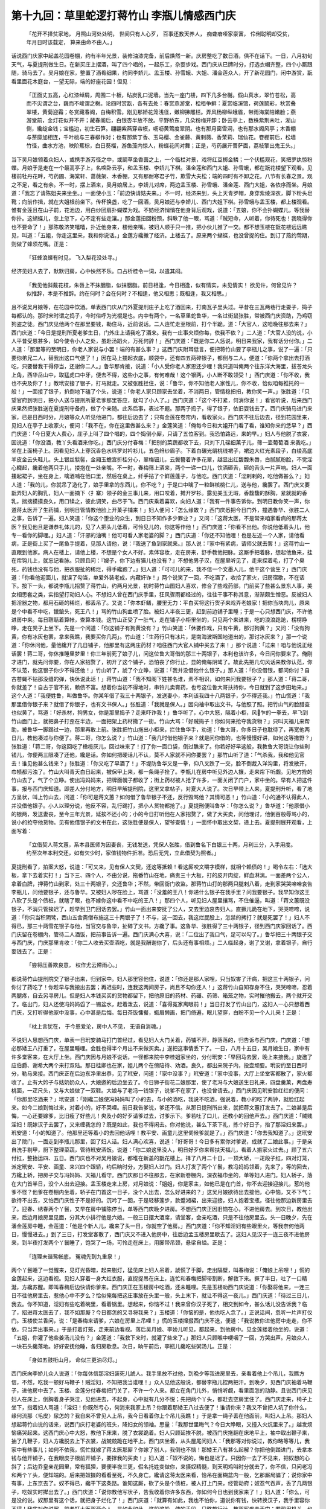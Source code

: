 第十九回：草里蛇逻打蒋竹山 李瓶儿情感西门庆
===================================================

    「花开不择贫家地， 月照山河处处明，
    世间只有人心歹， 百事还教天养人，
    痴聋瘖哑家豪富， 伶俐聪明却受贫，
    年月日时该载定， 算来由命不由人。」

话说西门庆家中起盖花园卷棚，约有半年光景，装修油漆完备，前后焕然一新。庆房整吃了数日酒，俱不在话下。一日，八月初旬天气，与夏提刑做生日。在新买庄上摆酒，叫了四个唱的，一起乐工，杂耍步戏。西门庆从巳牌时分，打选衣帽齐整，四个小厮跟随，骑马去了。吴月娘在家，整置了酒肴细果，约同李娇儿、孟玉楼、孙雪蛾、大姐、潘金莲众人，开了新花园门，闲中游赏，翫看里面花木庭台，一望无际，端的好座花园！但见：

    「正面丈五高，心红漆绰屑，周围二十板，砧炭乳口泥墙。当先一座门楼，四下几多台榭。假山真水，翠竹苍松，高而不尖谓之台，巍而不峻谓之榭。论四时赏翫，各有去处：春赏燕游堂，桧栢争鲜：夏赏临溪馆，荷莲鬬彩，秋赏叠翠楼，黄菊迎霜；冬赏藏春阁，白梅积雪。刚见那娇花笼浅径，嫩柳拂雕栏。弄风杨柳纵蛾眉，带雨海棠陪嫩脸；燕游堂前，金灯花似开不开；藏春阁后，白银杏半放不放。平野桥东，几朵粉梅开卸；卧云亭上，数株紫荆未吐，湖山侧，纔绽金钱；宝槛边，初生石笋。翩翩紫燕穿帘幙，呖呖黄莺度翠阴。也有那月窗雪洞，也有那水阁风亭；木香棚与荼靡加相连，千叶桃与三春柳作对；也有那紫丁香、玉马樱、金雀藤、黄剌薇、香茉莉、瑞仙花。卷棚前后，松墙竹径，曲水方池，映阶蕉棕，白日葵榴，游鱼藻内惊人，粉蝶花间对舞；正是，芍药展开菩萨面，荔枝擎出鬼王头。」

当下吴月娘领着众妇人，或携手游芳径之中，或鬬草坐香茵之上，一个临栏对景，戏将红豆掷金鳞；一个伏槛观花，笑把罗纨惊粉蝶。月娘于是走在一个最高亭子上，名唤卧云亭，和孟玉楼、李娇儿下棋。潘金莲和西门大姐、孙雪蛾，都在翫花楼望下观看。见楼前牡丹花畔，芍药圃、海棠轩、蔷薇架、木香棚，又有那耐寒君子竹，欺雪大夫松；端的四时有不卸之花，八节有长春之景。观之不足，看之有余。不一时，摆上酒来，吴月娘居上，李娇儿对席，两边孟玉楼、孙雪蛾、潘金莲、西门大姐，各依序而坐。月娘道：「我忘了请陈姐夫来坐坐。」一面使小玉：「前边快请姑夫来。」不一时，经济来到，头上天青罗帽，身穿紫绫深衣，脚下粉头皂靴；向前作揖，就在大姐根前坐下。传杯换盏，吃了一回酒，吴月娘还与李娇儿、西门大姐下棋。孙雪蛾与孟玉楼，都上楼观看。惟有金莲且在山子前，花池边，用白纱团扇扑蝴蝶为戏。不妨经济悄悄在他身背后观戏，说道：「五娘，你不会扑蝴蝶儿，等我替你扑。这蝴蝶儿，忽上忽下，心不定有些走瀼。」那金莲扭回粉颈，斜瞅了他一眼，骂道：「贼短命，人听着，你待死也！我晓得你也不要命了！」那陈敬济笑嘻嘻，扑近他身来，楼他亲嘴。被妇人顺手只一推，把小伙儿推了一交。都不想玉楼在翫花楼远远瞧见，叫道：「五姐，你走这里来，我和你说话。」金莲方纔撇了经济。上楼去了。原来两个蝴蝶，也没曾捉的住。到订了燕约莺期，则做了蜂须花嘴。正是：

    「狂蜂浪蝶有时见， 飞入梨花没处寻。」

经济见妇人去了，默默归房，心中怏然不乐。口占析桂令一词，以遣其闷。

    「我见他斜戴花枝，朱唇上不抹胭脂，似抹胭脂。前日相逢，今日相逢，似有情实，未见情实！ 欲见许，何曾见许？似推辞，本是不推辞。约在何时？会在何时？不相逢，他又相思；既相逢，我又相思。」

且不说吴月娘等，在花园中饮酒。单表西门庆从门外夏提刑庄子上吃了酒回来，打南瓦子里头过。平昔在三瓦两巷行走耍子，捣子每都认的。那时宋时谓之捣子，今时俗呼为光棍是也。内中有两个，一名草里蛇鲁华，一名过街鼠张胜，常被西门庆资助，乃鸡窃狗盗之徒。西门庆见他两个在那里要钱，勒住马，近前说话。二人连忙走至根前，打个半跪，道：「大官人，这咱晚往那去来？」西门庆道：「今日是提刑所夏老爹生日，门外庄上请我吃了酒来。我有一庄事央烦你每，依我不依？」二人道：「大官人没的说，小人平昔受恩甚多，如今使令小人之处，虽赴汤蹈火，万死何辞！」西门庆道：「既是你二人恁说，明日来我家，我有话分付你。」二人道：「那里等的至明日，你老人家说与小罢！端的有甚么事？」这西门庆附耳低言，便把蒋竹山要了李瓶儿之事，说了一遍：「只要你弟兄二人，替我出这口气便了！」因在马上搂起衣底，顺袋中，还有四五两碎银子，都倒与二人。便道：「你两个拿出去打酒吃，只要替我干得停当，还谢你二人。」鲁华那肯接，说道：「小人受你老人家恩还少哩！我只道叫俺两个往东洋大海里，拔苍龙头上角，西华岳山中，取猛虎口中牙，便去不得，这些小之事，有何难哉！这个银两，小人断不敢领受！」西门庆道：「你不收，我也不央及你了！」教玳安接了银子，打马就走。又被张胜拦住，说：「鲁华，你不知他老人家性儿，你不收，恰似咱每推托的一般！」一面接了银子，扒倒地下磕了个头，说道：「你老人家只顾家去坐着，不消两日，管情稳抇抇，教你笑一声。」张胜道：「只望官府到明日，把小人送与提刑所夏老爹那里答应，就勾了小人了。」西门庆道：「这个不打紧，何消你说！」看官听说，后来西门庆果然把张胜送在夏提刑守备府，做了个亲随。此系后事，表过不题。那两子捣子，得了银子，依旧耍钱去了。西门庆骑马进门来家，已是日西时分，月娘等众人听见他进门，都往后边去了；只有金莲在卷帘内，看收家火。西门庆不往后边去，径到花园里来，见妇人在亭子上收家火，便问：「我不在，你在这里做甚么来？」金莲笑道：「俺每今日和大姐开门看了看，谁知你来的恁早？」西门庆道：「今日夏大人费心，庄子上叫了四个唱的，四个捣倒小厮，只请了五位客到。我恐怕路远，来的早。」妇人与他脱了衣裳，因说道：「你没酒，教丫头看酒来你吃。」西门庆分付春梅：「把别的菜蔬都收下去，只刘下几碟细菓子儿，筛一壶葡萄酒 来我吃。」坐在上面椅子上。因看见妇人上穿沉香色水纬罗对衿衫儿，五色绉纱眉子。下着白碾光绢桃线裙子，裙边大红光素段子，白绫高底羊皮金云头鞋儿。头上银丝䯼髻，金厢玉蟾宫折桂分心，翠梅钿儿，云鬓簪着许多花翠，越显出红馥馥朱唇，白腻腻粉脸，不觉淫心輙起，纔着他两只手儿，搂抱在一处亲嘴。不一时，春梅筛上酒来，两个一递一口儿，饮酒砸舌，砸的舌头一片声响。妇人一面搂起裙子，坐在身上，噙酒哺在他口里，然后在桌上，纤手拈了个鲜莲蓬子，与他吃。西门庆道：「涩剌剌的，吃他做甚么？」妇人道：「我的儿，你就吊了造化了，娘手里拿的东西儿，你不吃？」于是口中噙了一粒鲜核桃仁儿，送与他，纔罢了。西门庆又要翫弄妇人的胸乳，妇人一面摘下〈扌寨〉领子的金三事儿来，用口咬着，摊开罗衫。露见美玉无瑕，香馥馥的酥胸，紧就就的香乳，揣揣摸摸良久，用口犊之，彼此调笑，曲尽于飞。西门庆乘着喜欢，向妇人道：「我有一件事告诉你，到明日教你笑一声，你道蒋太医开了生药铺，到明日管情教他脸上开菓子铺来！」妇人便问：「怎么缘故？」西门庆悉把今日门外，撞遇鲁华、张胜二人之事，告诉了一遍。妇人笑道：「你这个堕业的众生，到日日不知作多少罪业？」又问：「这蒋太医，不是常来咱家看病的那蒋太医？我见他且是谦恭礼体儿的，见了人把头儿低着，可怜见儿的，你这等作他！」西门庆道：「你看不出他。你说他低着头儿，他专一看你的脚哩。」妇人道：「汗邪的油嘴！他可可看人家老婆的脚？」西门庆道：「你还不知他哩！也是左近一个人家，请他看病，正是街上买了一尾鱼手提着，见那人请他，说：『我送了鱼到家就来。』那人说：『家中有紧病，请师父就去罢！』这蒋竹山一直跟到他家。病人在楼上，请他上楼，不想是个女人不好。素体容妆，走在房来，舒手教他把脉。这厮手把着脉，想起他鱼来，挂在帘钩儿上，就忘记看脉。只顾且问：『嫂子，你下边有猫儿也没有？』不想他男子汉，在屋里听见了，走来探着毛，打了个臭死，药钱也没有与他，把衣服扯的稀烂，得手纔跑了。」妇人道：「可可儿的来，我不信一个文墨人儿，他干这个营生？」西门庆道：「你看他迎面儿，就误了勾当，单爱外装老成，内藏奸诈！」两个说笑了一回，不吃酒了，收拾了家火，归房宿歇，不在话下。按下一头，都说李瓶儿招赘了蒋竹山，约两月光景，初时蒋竹山图妇人喜欢，修合了些戏药部，门前买了些甚么景东人事，美女相思套之类，实指望打动妇人心。不想妇人曾在西门庆手里，狂风骤雨都经过的，往往干事不称其意，渐渐颇生憎恶。反被妇人把淫器之物，都用石砸的稀烂，都丢吊了。又说：「你本虾鳝，腰里无力：平白买将这行货子来戏弄老娘家！把你当块肉儿，原来是个中看不中吃，镴鎗头，死王八！」骂的竹山狗血喷了脸。被妇人半夜三更，赶到前边铺子里睡；于是一心只想西门庆，不许他进房中来。每日聐聒着算帐，查算本钱。这竹山正受了一肚气，走在铺子小柜里坐的，只见两个来进来，吃的浪浪跄跄，楞楞睁睁，走在凳子上坐下。先是一个问道：「你这铺子有狗黄没有？」竹山笑道：「休要作戏，只有牛黄，那讨狗黄？」又问：「没有狗黄，你有冰灰也罢，拿来我瞧，我要买你几两」。竹山道：「生药行只有冰片，是南海波斯国地道出的，那讨冰灰来？」那一个说道：「你休问他，量他纔开了几日铺子，他那里有这两庄药材？咱往西门大官人铺中买去了来！」那个说道：「过来！咱与他说正经话罢！蒋二哥，你休推睡里梦里！你三年前死了娘子儿，问这位鲁大哥借的那三十两银子，本利也该许多，今日问你要来了。俺刚才进门，就先问你要，你在人家招赘了，初开了这个铺子，恐怕丧了你行止，显的俺每阴骘了。故此先把几句风话来教你认范，你不认范，他这银子你少不得还他！」竹山听了，諕了个立睁，说道：「我并没借他什么银子。」那人道：「你没借银，都问你讨？自古苍蝇不钻那没缝的弹，快休说此话！」蒋竹山道：「我不知阁下姓甚名谁，素不相识，如何来问我要银子？」那人道：「蒋二哥，你就差了！自古于官不贫，赖债不富。想着你当初不得地时，串铃儿卖膏药，也亏这位鲁大哥扶持你，今日就到了这步田地来。」这个人道：「我便姓鲁，叫做鲁华。你某年借了我三十两银子，发送妻小，本利该我四十八两银子，少不得还我。」竹山慌道：「我那里借你银子来？就借了你银子，也有文书保人。」张胜道：「我就是保人。」因向袖中取出文书，与他照了照。把竹山气的脸腊查也似黄了，骂道：「好杀材，狗男女，你是那里捣子？走来吓诈我！」鲁华听了，心中大怒，隔着小柜，风乍的一拳去，早飞到竹山面门上，就把鼻子打歪在半边，一面把架上药材撒了一街。竹山大骂：「好贼捣子！你如何来抢夺我货物？」只叫天福儿来帮助，被鲁华一脚踢过一边，那里再敢上前。张胜把竹山拖出小柜来，拦住鲁华手，劝道：「鲁大哥，你多日子也耽待了，再宽他两日儿，教他凑过与你便了。蒋二哥，你怎么说？」竹山道：「我几时借他银子来？就是问你借的，也等慢慢好讲，如何这等撒野？」张胜道：「蒋二哥，你这回吃了橄榄灰儿，回过味来了！打了你一面口袋，倒过醮来了。你若好好早这般，我教鲁大哥饶让你些利钱儿，你便两三限凑了还他，纔是话。你如何把硬话儿不认，莫不人家就不问你要罢？」那竹山听了道：「气杀我，我和他见官去！谁见他甚么钱来？」张胜道：「你又吃了早酒了！」不堤防鲁华又是一拳，仰八叉跌了一交，脸不倒裁入洋沟里，将发散开，巾帻都污浊了。竹山大叫青天白日起来，被保甲上来，都一条绳子拴了。李瓶儿在房中听见外边人攘，走来帘下听觑。见地方拴的竹山去了，气了个立睁。使出冯妈妈来，把牌面幌子都收了；街上药材被人抢了许多，一面关闭了门户，家中坐的。早有人把这件事，报与西门庆知道。即差人分付地方，明日早解提刑院，这里又拿帖子，对夏大人说了。次日早带上人来，夏提刑升听，看了地方呈状，叫上竹山去，问道：「你可是蒋文蕙？如何借了鲁华银子不还，反行毁骂他？其情可恶！」竹山道：「小的通不认得此人，并没借他银子。小人以理分说，他反不容，乱行踢打，把小人货物都抢了。」夏提刑便叫鲁华：「你怎么说？」鲁华道：「他原借小的银两，发送妻丧，至今三年光景，延挨不还小的；小的今日打听他在人家招赘了，做了大买卖，问他理讨，他倒百般辱骂小的，说小的抢夺他货物。见有他借银子的文书在此，这张胜便是保人，望爷查情！」一面怀中取出文契，递上去。夏提刑展开观看，上面写着：

    「立借契人蒋文蕙，系本县医师为因妻丧，无钱发送，凭保人张胜，借到鲁名下白银三十两，月利三分，入手用度。约至次年本利交还，如有欠少时，家值钱物件折准。恐后无凭，立此借契为照者。」

夏提刑看了，拍案大怒，说道：「可又来，见有保人文契，还这等抵赖！看这厮咬文嚼字模样，就相个赖债的！」喝令左右：「选大板，拿下去着实打！」当下三、四个人，不由分说，拖番竹山在地，痛责三十大板，打的皮开肉绽，鲜血淋漓。一面差两个公人，拿着白牌，押蒋竹山到家，处三十两银子，交还鲁华；不然，带回衙门收监。那蒋竹山打的那两只腿剌八着，走到家哭哭啼啼哀告李瓶儿，问他要银子，还与鲁华。又被妇人哕在脸上，骂道：「没羞的王八！你递什么银子在我手里？问我要银子。我早知你这王八砍了头是个债桩，就瞎了眼，也不嫁你这中看不中吃的王八！」那四个人，听见妇人屋里攘骂，不住催逼，叫道：「蒋文蕙既没银子，不消只管挨迟了，趁早到卫门回话去罢。」竹山一面出来安抚了公人，又去里边哀告妇人。直撅儿跪在地下，哭哭啼啼，说道：「你只当积阴骘，西山五舍斋僧布施这三十两银子了！不与，这一回去，我这烂屁股上，怎禁的拷打？就是死罢了！」妇人不得已，那三十两雪花银子与他，当官交与鲁华，扯碎了文书，方纔了事。这鲁华、张胜得了三十两银子，径到西门庆家回话了。西门庆留在卷棚内，管待二人酒饭，把前事告诉一遍。西门庆满心大喜，说：「二位出了我口气，足可以勾了。」鲁华把三十两银子交与西门庆，门庆那里肯收：「你二人收去买壶酒吃，就是我酬谢你了，后头还有事相烦。」二人临起身，谢了又谢，拿着银子，自行耍钱去了。正是：

    「尝将压善欺良意， 权作尤云殢雨心。」

都说蒋竹山提刑院交了银子出来，归到家中。妇人那里容他住，说道：「你还是那人家哩，只当奴害了汗病，把这三十两银子，问你讨了药吃了！你趁早与我搬出去罢；再迟些时，连我这两间房子，尚且不勾你还人！」这蒋竹山自知存身不住，哭哭啼啼，忍着两腿疼，自去另寻房儿。但是妇人本钱买买的货物都留下，把他原旧的药材、药碾、药筛、箱笼之物，实时摧他搬去，两个就开交了。临出门，妇人还使冯妈妈舀了一锡盆水，赶着泼去，说道：「喜得冤家离眼前！」当日打发了竹山出门，这妇人一心只想着西门庆，又打听得他家中没事，心中甚是后悔。每日茶饭慵餐，蛾眉懒画，把门倚遍，眼儿望穿，白盼不见一个人儿来！正是：

    「枕上言犹在， 于今恩爱沦，房中人不见， 无语自消魂。」

不说妇人思想西门庆，单表一日玳安骑马打门首经过，看见妇人大门关着，药铺不开，静落落的，归告诉与西门庆，门庆道：「想必那矮王八打重了，在屋里睡哩。会胜也得半个月出不来做买卖。」遂把这事情丢下了。一日，八月十五日，吴月娘生日，家中有许多堂客来，在大厅上坐。西门庆因与月娘不说话，一径都来院中李桂姐家坐的，分付玳安：「早回马去罢，晚上来接我。」旋邀了应伯爵、谢希大两个来打双陆。那日桂卿也在家，姐儿两个在傍陪待、劝酒。良久，都出来院子内，投壶顽耍。玳安约至日西时分，勒马来接。西门庆正在后边东净里出恭，见了玳安，问道：「家中没事？」玳安道：「家中没事，大厅上坐堂客都散了，家火都收了。止有大妗子与姑奶奶众人，大娘邀的后边坐去了。今日狮子街花二娘那里，使了老冯与大娘送生日礼来，四盘羹菓，两盘寿桃面，一疋尺头，又与大娘做了一双鞋。大娘与了老冯一钱银子，说爹不在家了，也没曾请去。」西门庆因见玳安脸红红的便问：「你那里吃酒来？」玳安道：「刚纔二娘使冯妈妈叫了小的去，与小的酒吃，我说不吃酒，强说着，教小的吃了两钟，就脸红起来。如今二娘到悔过来，对着小的，好不哭哩。前日我告爹说，爹还不信。从那日提刑所出来，就把蒋文蕙打发去了。二娘甚是后悔，一心还要嫁爹，比旧瘦了好些儿！央及小的好歹请爹过去，讨爹示下。爹若吐了口儿，还教小的回他声去。」西门庆道：「贼贱淫妇！既嫁汉子去罢了，又来缠我怎的？既是如此，我也不得闲去。你对他说，甚么下茶下礼，拣个好日子，抬了那淫妇来罢。」玳安道：「小的知道了。他那里还等着小的去回他话哩！教平安、画童儿这里伺候爹就是了。」西门庆道：「你去我知道了。」这玳安出了院门，一面走到李瓶儿那里，回了妇人话。妇人满心欢喜，说道：「好哥哥！今日多有累你对爹说，成就了二娘此事。」于是亲自洗手剔甲，厨下整理菜蔬，管待玳安酒饭。说道：「你二娘这里没人，明日好歹你来帮扶天福儿，看着人搬家火过去。」顾了五六付扛，整抬运四、五日。西门庆也不对吴月娘说，都堆在新盖的翫花楼上。择了八月二十日，一顶大轿，一疋段子红，四对灯笼，派定玳安、平安、画童、来兴四个跟轿，约后晌时分，方娶妇人过门。妇人打发了两个丫鬟，教冯妈妈领着，先来了，等的回去，方纔上轿，把房子交与冯妈妈、天福儿看守。西门庆那日不往那去，在家新卷棚内，深衣福巾坐的，单等妇人进门。妇人轿子，落在大门首半日，没个人出去迎接。孟玉楼走来上房，对月娘说：「姐姐，你是家主，如他已是在门首，你不去迎接迎接儿，惹的他爹不怪？他爹在卷棚内坐着，轿子在门首这一日子，没个人出去，怎么好进来的？」这吴月娘欲待出去接他，心中恼，又不下气；欲待不出去，又怕西门庆性子不是好的。沉吟了一回，于是轻移莲步，款蹙湘裙，出来迎接，妇人抱着宝瓶，径往他那边新房里去了。迎春、绣春两个丫鬟，又早在房中铺陈停当，单等西门庆晚夕进房。不想西门庆正因旧恼在心，不进他房去。到次日，教他出来，后边月娘房里见面，分其大小排行他是六娘。一般三日摆大酒席，请堂客，会亲吃酒，只是不往他房里去。头一日晚夕，先在潘金莲房中睡，金莲道：「他是个新人儿，纔来了头一日，你就空了他房。」西门庆道：「你不知淫妇有些眼里火，等我奈何他两日，慢慢进去。」到了三日，打发堂客散了，西门庆又不进入他房中，往后边孟玉楼房里歇去了。这妇人见汉子一连三夜不进他房来，到半夜打发两个丫鬟睡了，饱哭了一场，可怜走在床上，用脚带吊颈，悬梁自缢。正是：

    「连理未谐鸳帐底， 冤魂先到九重泉！」

两个丫鬟睡了一觉醒来，见灯光昏暗，起来剔灯，猛见床上妇人吊着，諕慌了手脚，走出隔壁，叫春梅说：「俺娘上吊哩！」慌的金莲起来，这边看视。见妇人穿着一身大红衣服，直捉捉吊在床上，连忙和春梅把脚带割断，解救下来。撅了半日，吐了一口精涎，方纔苏醒。即叫春梅后边快请你爹来。西门庆正在玉楼房中吃酒，还未睡哩。先是玉楼劝西门庆说道：「你娶将他来，一连三日不往他房里去，惹他心中不歹么？恰似俺每把这庄事放在头里一般，头上末下，就让不得这一夜儿。」西门庆道：「待过三日儿，我去。你不知道，淫妇有些吃着碗里，看着锅里。想起来，你恼不过！我来曾你汉子死了，相交到如今，甚么话儿没告诉我？临了，招进蒋太医去了，我不如那厮？今日都怎的又寻将我来？」玉楼道：「你恼的是，他也吃人念了。」正说话间，忽听一片声打仪门。玉楼使兰香问，说：「是春梅来请爹，六娘在房里上吊哩！」慌的玉楼撺掇西门庆不迭，便道：「我说教你进他房中走走，你不依，只当弄出事来。」于是打着灯笼，走来前边看视。落后吴月娘、李娇儿听见，都起来，到他房中。见金莲搂着他坐的，说道：「五姐，你灌了他些姜汤儿没有？」金莲道：「我救下来时，就灌了些来了。」那妇人只顾喉中哽咽了一回，方哭出声。月娘众人，一块石头纔落地。好好安抚他睡，各归房歇息。次日，晌午前后，李瓶儿纔吃些粥汤儿。正是：

    「身如五鼓衔山月， 命似三更油尽灯。」

西门庆向李娇儿众人说道：「你每休信那淫妇装死儿諕人。我手里放不过他，到晚夕等我进房里去，亲看着他上个吊儿，我瞧方信，不然，吃我一顿好马鞭子！贼淫妇，不知把我当谁哩！」众人见他这般说，都替李瓶儿捏两把汗。到晚夕，见西门庆袖着马鞭子，进他房中去了。玉楼、金莲分付春梅把门关了，不许一个人来。都立在角门儿外，悄悄听觑，看里面怎的动静。且说西门庆见妇人在床上，倒胸着身子哭泣，见他进去，不起身，心中就有几分不悦；先把两个丫头，都赶去空房里住了。西门庆走来，椅子上坐下，指着妇人骂道：「淫妇！你既然亏心，何消来我家上吊？你跟着那矮王八过去便了！谁请你来？我又不曾把人坑了你什么，缘何流那〈毛皮〉尿怎的？我自来不曾见人上吊，我今日看着你上个吊儿我瞧！」于是拿一绳子丢在他面前，叫妇人上吊。那妇人想起蒋竹山说的话来，说西门庆打老婆的班头，降妇女的领袖。思量：「我那世里晦气？今日大睁眼，又撞入火炕里来了。」越发烦恼痛哭起来。这西门庆心中大怒，教他下床来，脱了衣裳跪着。妇人只顾延挨不脱，被西门庆拖翻在床地平上，袖中取出鞭子来，抽了几鞭子，妇人方纔脱去上下衣裳，战兢兢跪在地平上。西门庆坐着，从头屋尾问妇人：「我那等对你说过，教你略等等儿，我家中有些事儿；如何不依我，慌忙就嫁了蒋太医那厮？你嫁了别人，我倒也不恼！那矮王八有甚么起解？你把他倒踏进门，去拿本钱与他开铺子，在我眼皮子根前开铺子，要撑我的买卖！」妇人道：「奴不说的，悔也是迟了。只因你一去了不见来，把奴想的心斜了；后边乔皇亲花园里，常有狐狸，要便半夜三更，假名托姓变做你，来摄奴精髓，到天明鸡叫时分就去了，你不信，只问老冯和两个丫头，便知端的。后来把奴摄的看看至死，不久身亡。纔请这蒋太医来看，恰吊在面糊盆内一般，乞那厮局骗了；说你家中有事，上东京去了。奴不得已，纔干下这条路。谁知这厮，砍了头是个债桩，被人打上门来，经管动府；奴忍气吞声，丢了几两银子，吃奴实时撵出去了。」西门庆道：「说你教他写状子，告我收着你许多东西，你如何今日也到我家来了！」妇人道：「你么，可是没的说。奴那里有这个话，就把身子烂化了！」西门庆道：「就算有如此，我也不怕你，道说你有钱，快转换汉子，我手里容你不得！我实对你说罢。前者打太医那两个人，是如此如此，这般这般，使的手段。只略施行计，教那厮疾走无门；若稍用机关，也要连你挂了到官，弄到一个田地！」妇人道：「奴知道是你使的计儿。还是你可怜见奴，若弄到那无人烟之处，就是死罢了！」看看说的西门庆怒气消下些来了，又问道：「淫妇你过来，我问你，我比蒋太医那厮谁强？」妇人道：「他拿甚么来比你，你是个天，他是块砖，你在三十三天之上，他在九十九地之下。休说你仗义疎财，敲金击玉，伶牙俐齿，穿罗着锦，行三坐五，这等为人上之人。自你每日吃用稀奇之物，他在世几百年，还没曾看见哩！他拿甚么来比你？你是医奴的药一般，一经你手，教奴没日没夜，只是想你。」自这一句话，把西门庆欢喜无尽，即丢了鞭子，用手把妇人拉将起来，穿上衣裳，搂在怀里，说道：「我的儿，你说的是。果然这厮他见甚么碟儿天来大！」即叫春梅：「快放卓儿，后边快取酒菜来。」正是：

    「东边日头西边雨， 道是无情却有情。」

果竟未知后来如何，且听下回分解：

